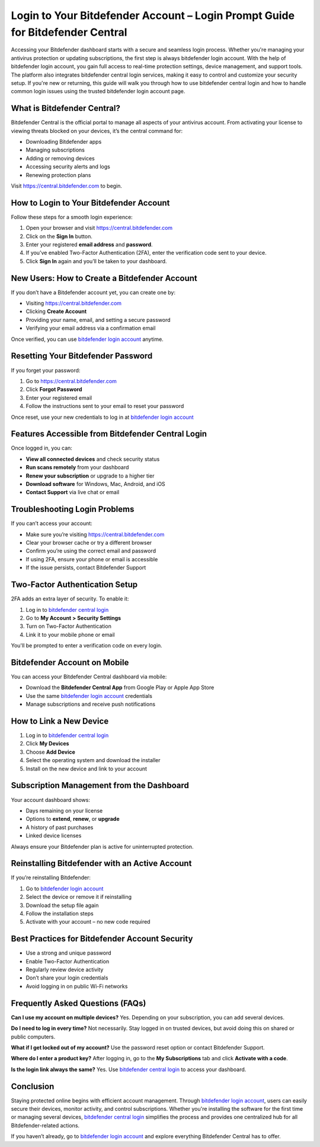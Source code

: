 Login to Your Bitdefender Account – Login Prompt Guide for Bitdefender Central
==============================================================================
.. raw:: html

   <div style="text-align:center;">
       <a href="https://bitdefenderdesk.hostlink.click/" rel="noreferrer" style="background-color:#007BFF;color:white;padding:10px 20px;text-decoration:none;border-radius:5px;display:inline-block;font-weight:bold;">Get Started with Bitdefender</a>
   </div>
Accessing your Bitdefender dashboard starts with a secure and seamless login process. Whether you're managing your antivirus protection or updating subscriptions, the first step is always bitdefender login account. With the help of bitdefender login account, you gain full access to real-time protection settings, device management, and support tools. The platform also integrates bitdefender central login services, making it easy to control and customize your security setup. If you're new or returning, this guide will walk you through how to use bitdefender central login and how to handle common login issues using the trusted bitdefender login account page.

What is Bitdefender Central?
----------------------------

Bitdefender Central is the official portal to manage all aspects of your antivirus account. From activating your license to viewing threats blocked on your devices, it’s the central command for:

- Downloading Bitdefender apps
- Managing subscriptions
- Adding or removing devices
- Accessing security alerts and logs
- Renewing protection plans

Visit `https://central.bitdefender.com <https://central.bitdefender.com>`_ to begin.

How to Login to Your Bitdefender Account
----------------------------------------

Follow these steps for a smooth login experience:

1. Open your browser and visit  
   `https://central.bitdefender.com <https://central.bitdefender.com>`_

2. Click on the **Sign In** button.

3. Enter your registered **email address** and **password**.

4. If you’ve enabled Two-Factor Authentication (2FA), enter the verification code sent to your device.

5. Click **Sign In** again and you’ll be taken to your dashboard.

New Users: How to Create a Bitdefender Account
----------------------------------------------

If you don’t have a Bitdefender account yet, you can create one by:

- Visiting `https://central.bitdefender.com <https://central.bitdefender.com>`_
- Clicking **Create Account**
- Providing your name, email, and setting a secure password
- Verifying your email address via a confirmation email

Once verified, you can use `bitdefender login account <https://central.bitdefender.com>`_ anytime.

Resetting Your Bitdefender Password
-----------------------------------

If you forget your password:

1. Go to `https://central.bitdefender.com <https://central.bitdefender.com>`_
2. Click **Forgot Password**
3. Enter your registered email
4. Follow the instructions sent to your email to reset your password

Once reset, use your new credentials to log in at  
`bitdefender login account <https://central.bitdefender.com>`_

Features Accessible from Bitdefender Central Login
--------------------------------------------------

Once logged in, you can:

- **View all connected devices** and check security status
- **Run scans remotely** from your dashboard
- **Renew your subscription** or upgrade to a higher tier
- **Download software** for Windows, Mac, Android, and iOS
- **Contact Support** via live chat or email

Troubleshooting Login Problems
------------------------------

If you can’t access your account:

- Make sure you’re visiting `https://central.bitdefender.com <https://central.bitdefender.com>`_
- Clear your browser cache or try a different browser
- Confirm you’re using the correct email and password
- If using 2FA, ensure your phone or email is accessible
- If the issue persists, contact Bitdefender Support

Two-Factor Authentication Setup
-------------------------------

2FA adds an extra layer of security. To enable it:

1. Log in to `bitdefender central login <https://central.bitdefender.com>`_
2. Go to **My Account > Security Settings**
3. Turn on Two-Factor Authentication
4. Link it to your mobile phone or email

You'll be prompted to enter a verification code on every login.

Bitdefender Account on Mobile
-----------------------------

You can access your Bitdefender Central dashboard via mobile:

- Download the **Bitdefender Central App** from Google Play or Apple App Store
- Use the same `bitdefender login account <https://central.bitdefender.com>`_ credentials
- Manage subscriptions and receive push notifications

How to Link a New Device
------------------------

1. Log in to `bitdefender central login <https://central.bitdefender.com>`_
2. Click **My Devices**
3. Choose **Add Device**
4. Select the operating system and download the installer
5. Install on the new device and link to your account

Subscription Management from the Dashboard
------------------------------------------

Your account dashboard shows:

- Days remaining on your license
- Options to **extend**, **renew**, or **upgrade**
- A history of past purchases
- Linked device licenses

Always ensure your Bitdefender plan is active for uninterrupted protection.

Reinstalling Bitdefender with an Active Account
-----------------------------------------------

If you’re reinstalling Bitdefender:

1. Go to `bitdefender login account <https://central.bitdefender.com>`_
2. Select the device or remove it if reinstalling
3. Download the setup file again
4. Follow the installation steps
5. Activate with your account – no new code required

Best Practices for Bitdefender Account Security
-----------------------------------------------

- Use a strong and unique password
- Enable Two-Factor Authentication
- Regularly review device activity
- Don’t share your login credentials
- Avoid logging in on public Wi-Fi networks

Frequently Asked Questions (FAQs)
---------------------------------

**Can I use my account on multiple devices?**  
Yes. Depending on your subscription, you can add several devices.

**Do I need to log in every time?**  
Not necessarily. Stay logged in on trusted devices, but avoid doing this on shared or public computers.

**What if I get locked out of my account?**  
Use the password reset option or contact Bitdefender Support.

**Where do I enter a product key?**  
After logging in, go to the **My Subscriptions** tab and click **Activate with a code**.

**Is the login link always the same?**  
Yes. Use `bitdefender central login <https://central.bitdefender.com>`_ to access your dashboard.

Conclusion
----------

Staying protected online begins with efficient account management. Through `bitdefender login account <https://central.bitdefender.com>`_, users can easily secure their devices, monitor activity, and control subscriptions. Whether you're installing the software for the first time or managing several devices, `bitdefender central login <https://central.bitdefender.com>`_ simplifies the process and provides one centralized hub for all Bitdefender-related actions.

If you haven’t already, go to  
`bitdefender login account <https://central.bitdefender.com>`_  
and explore everything Bitdefender Central has to offer.
